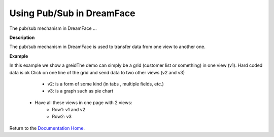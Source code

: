 Using Pub/Sub in DreamFace
==========================

The pub/sub mechanism in DreamFace ...

**Description**

The pub/sub mechanism in DreamFace is used to transfer data from one view to another one.

**Example**

In this example we show a greidThe demo can simply be a grid (customer list or something) in one view (v1). Hard coded data is ok
Click on one line of the grid and send data to two other views (v2 and v3)
		- v2: is a form of some kind (in tabs , multiple fields, etc.)
		- v3: is a graph such as pie chart
	- Have all these views in one page with 2 views:
		- Row1: v1 and v2
		- Row2: v3



Return to the `Documentation Home <http://localhost:63342/dfd/build/index.html>`_.

